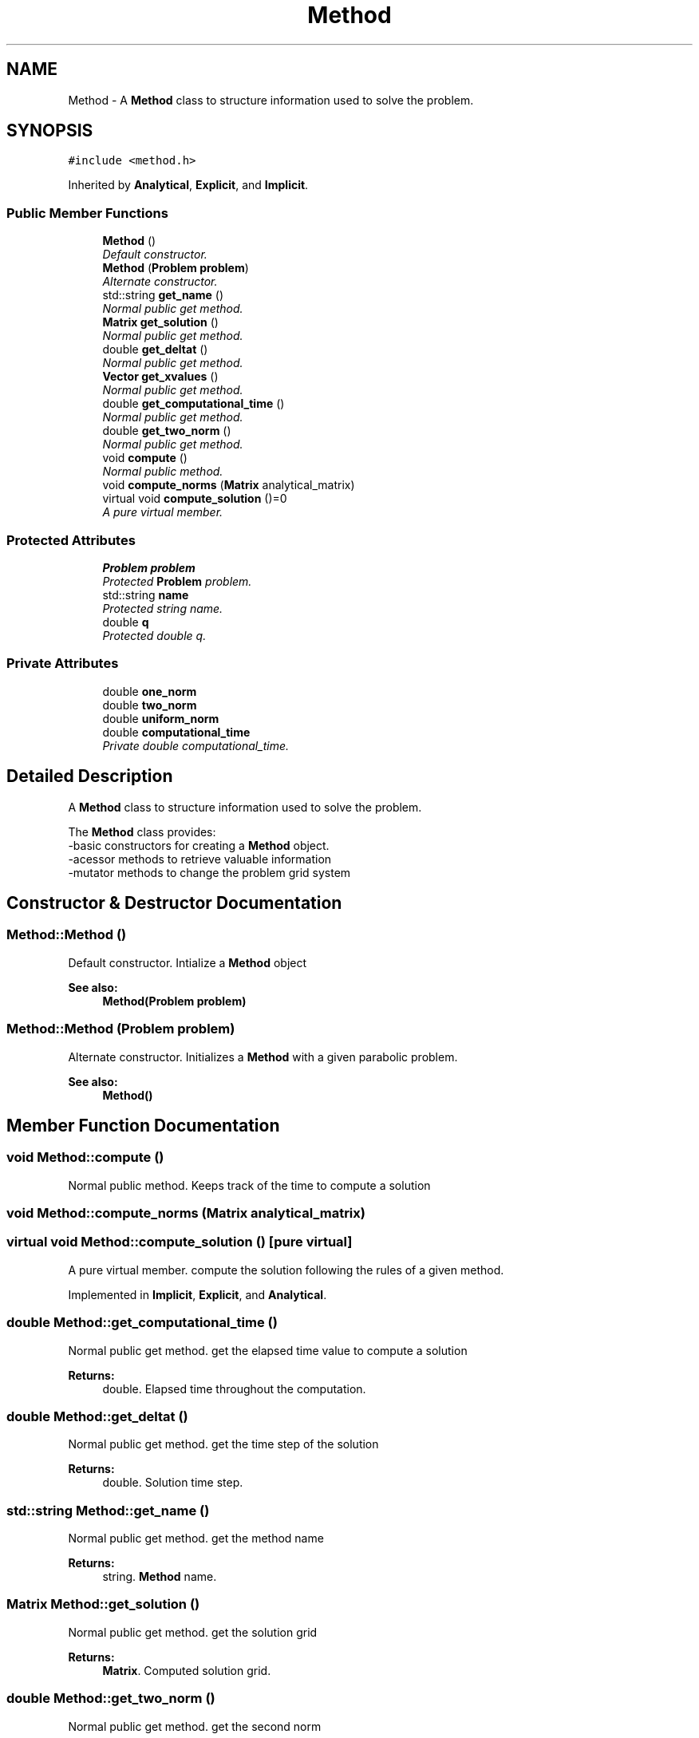 .TH "Method" 3 "Sun Dec 10 2017" "Heat conduction equation" \" -*- nroff -*-
.ad l
.nh
.SH NAME
Method \- A \fBMethod\fP class to structure information used to solve the problem\&.  

.SH SYNOPSIS
.br
.PP
.PP
\fC#include <method\&.h>\fP
.PP
Inherited by \fBAnalytical\fP, \fBExplicit\fP, and \fBImplicit\fP\&.
.SS "Public Member Functions"

.in +1c
.ti -1c
.RI "\fBMethod\fP ()"
.br
.RI "\fIDefault constructor\&. \fP"
.ti -1c
.RI "\fBMethod\fP (\fBProblem\fP \fBproblem\fP)"
.br
.RI "\fIAlternate constructor\&. \fP"
.ti -1c
.RI "std::string \fBget_name\fP ()"
.br
.RI "\fINormal public get method\&. \fP"
.ti -1c
.RI "\fBMatrix\fP \fBget_solution\fP ()"
.br
.RI "\fINormal public get method\&. \fP"
.ti -1c
.RI "double \fBget_deltat\fP ()"
.br
.RI "\fINormal public get method\&. \fP"
.ti -1c
.RI "\fBVector\fP \fBget_xvalues\fP ()"
.br
.RI "\fINormal public get method\&. \fP"
.ti -1c
.RI "double \fBget_computational_time\fP ()"
.br
.RI "\fINormal public get method\&. \fP"
.ti -1c
.RI "double \fBget_two_norm\fP ()"
.br
.RI "\fINormal public get method\&. \fP"
.ti -1c
.RI "void \fBcompute\fP ()"
.br
.RI "\fINormal public method\&. \fP"
.ti -1c
.RI "void \fBcompute_norms\fP (\fBMatrix\fP analytical_matrix)"
.br
.ti -1c
.RI "virtual void \fBcompute_solution\fP ()=0"
.br
.RI "\fIA pure virtual member\&. \fP"
.in -1c
.SS "Protected Attributes"

.in +1c
.ti -1c
.RI "\fBProblem\fP \fBproblem\fP"
.br
.RI "\fIProtected \fBProblem\fP problem\&. \fP"
.ti -1c
.RI "std::string \fBname\fP"
.br
.RI "\fIProtected string name\&. \fP"
.ti -1c
.RI "double \fBq\fP"
.br
.RI "\fIProtected double q\&. \fP"
.in -1c
.SS "Private Attributes"

.in +1c
.ti -1c
.RI "double \fBone_norm\fP"
.br
.ti -1c
.RI "double \fBtwo_norm\fP"
.br
.ti -1c
.RI "double \fBuniform_norm\fP"
.br
.ti -1c
.RI "double \fBcomputational_time\fP"
.br
.RI "\fIPrivate double computational_time\&. \fP"
.in -1c
.SH "Detailed Description"
.PP 
A \fBMethod\fP class to structure information used to solve the problem\&. 

The \fBMethod\fP class provides: 
.br
-basic constructors for creating a \fBMethod\fP object\&. 
.br
-acessor methods to retrieve valuable information 
.br
-mutator methods to change the problem grid system 
.SH "Constructor & Destructor Documentation"
.PP 
.SS "Method::Method ()"

.PP
Default constructor\&. Intialize a \fBMethod\fP object 
.PP
\fBSee also:\fP
.RS 4
\fBMethod(Problem problem)\fP 
.RE
.PP

.SS "Method::Method (\fBProblem\fP problem)"

.PP
Alternate constructor\&. Initializes a \fBMethod\fP with a given parabolic problem\&. 
.PP
\fBSee also:\fP
.RS 4
\fBMethod()\fP 
.RE
.PP

.SH "Member Function Documentation"
.PP 
.SS "void Method::compute ()"

.PP
Normal public method\&. Keeps track of the time to compute a solution 
.SS "void Method::compute_norms (\fBMatrix\fP analytical_matrix)"

.SS "virtual void Method::compute_solution ()\fC [pure virtual]\fP"

.PP
A pure virtual member\&. compute the solution following the rules of a given method\&. 
.PP
Implemented in \fBImplicit\fP, \fBExplicit\fP, and \fBAnalytical\fP\&.
.SS "double Method::get_computational_time ()"

.PP
Normal public get method\&. get the elapsed time value to compute a solution 
.PP
\fBReturns:\fP
.RS 4
double\&. Elapsed time throughout the computation\&. 
.RE
.PP

.SS "double Method::get_deltat ()"

.PP
Normal public get method\&. get the time step of the solution 
.PP
\fBReturns:\fP
.RS 4
double\&. Solution time step\&. 
.RE
.PP

.SS "std::string Method::get_name ()"

.PP
Normal public get method\&. get the method name 
.PP
\fBReturns:\fP
.RS 4
string\&. \fBMethod\fP name\&. 
.RE
.PP

.SS "\fBMatrix\fP Method::get_solution ()"

.PP
Normal public get method\&. get the solution grid 
.PP
\fBReturns:\fP
.RS 4
\fBMatrix\fP\&. Computed solution grid\&. 
.RE
.PP

.SS "double Method::get_two_norm ()"

.PP
Normal public get method\&. get the second norm 
.PP
\fBReturns:\fP
.RS 4
double\&. Second norm value\&. 
.RE
.PP

.SS "\fBVector\fP Method::get_xvalues ()"

.PP
Normal public get method\&. get x values vector 
.PP
\fBReturns:\fP
.RS 4
\fBVector\fP\&. x values \fBVector\fP\&. 
.RE
.PP

.SH "Member Data Documentation"
.PP 
.SS "double Method::computational_time\fC [private]\fP"

.PP
Private double computational_time\&. Elapsed time throughout the solution computation\&. 
.SS "std::string Method::name\fC [protected]\fP"

.PP
Protected string name\&. Name of the method\&. 
.SS "double Method::one_norm\fC [private]\fP"

.SS "\fBProblem\fP Method::problem\fC [protected]\fP"

.PP
Protected \fBProblem\fP problem\&. Space step of the solution\&. 
.SS "double Method::q\fC [protected]\fP"

.PP
Protected double q\&. A coeficient which value depends of way the equation is written, it may vary from method to method\&. 
.SS "double Method::two_norm\fC [private]\fP"

.SS "double Method::uniform_norm\fC [private]\fP"


.SH "Author"
.PP 
Generated automatically by Doxygen for Heat conduction equation from the source code\&.
